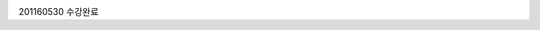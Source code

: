 .. image:: ../Image/tryHelloworld_JS기초.PNG
.. image:: ../Image/tryHelloworld_JS기초.jpg
.. image:: ../Image/dijkstara.jpg

201160530 수강완료